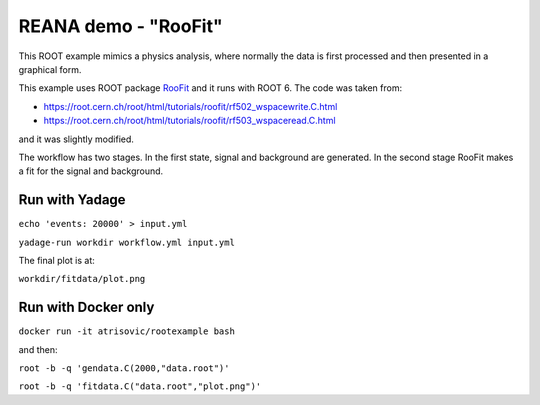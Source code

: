 =======================
 REANA demo - "RooFit"
=======================

This ROOT example mimics a physics analysis, where normally the data is first
processed and then presented in a graphical form.

This example uses ROOT package `RooFit <https://root.cern.ch/roofit>`_ and it
runs with ROOT 6. The code was taken from:

- `<https://root.cern.ch/root/html/tutorials/roofit/rf502_wspacewrite.C.html>`_
- `<https://root.cern.ch/root/html/tutorials/roofit/rf503_wspaceread.C.html>`_

and it was slightly modified.

The workflow has two stages. In the first state, signal and background are
generated. In the second stage RooFit makes a fit for the signal and background.

Run with Yadage
===============

``echo 'events: 20000' > input.yml``

``yadage-run workdir workflow.yml input.yml``

The final plot is at:

``workdir/fitdata/plot.png``

Run with Docker only
====================

``docker run -it atrisovic/rootexample bash``

and then:

``root -b -q 'gendata.C(2000,"data.root")'``

``root -b -q 'fitdata.C("data.root","plot.png")'``

